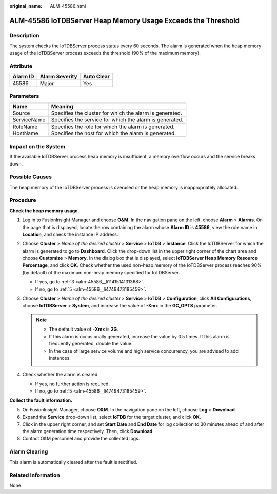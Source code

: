 :original_name: ALM-45586.html

.. _ALM-45586:

ALM-45586 IoTDBServer Heap Memory Usage Exceeds the Threshold
=============================================================

Description
-----------

The system checks the IoTDBServer process status every 60 seconds. The alarm is generated when the heap memory usage of the IoTDBServer process exceeds the threshold (90% of the maximum memory).

Attribute
---------

======== ============== ==========
Alarm ID Alarm Severity Auto Clear
======== ============== ==========
45586    Major          Yes
======== ============== ==========

Parameters
----------

=========== =======================================================
Name        Meaning
=========== =======================================================
Source      Specifies the cluster for which the alarm is generated.
ServiceName Specifies the service for which the alarm is generated.
RoleName    Specifies the role for which the alarm is generated.
HostName    Specifies the host for which the alarm is generated.
=========== =======================================================

Impact on the System
--------------------

If the available IoTDBServer process heap memory is insufficient, a memory overflow occurs and the service breaks down.

Possible Causes
---------------

The heap memory of the IoTDBServer process is overused or the heap memory is inappropriately allocated.

Procedure
---------

**Check the heap memory usage.**

#. Log in to FusionInsight Manager and choose **O&M**. In the navigation pane on the left, choose **Alarm** > **Alarms**. On the page that is displayed, locate the row containing the alarm whose **Alarm ID** is **45586**, view the role name in **Location**, and check the instance IP address.

#. Choose **Cluster** > *Name of the desired cluster* > **Service** > **IoTDB** > **Instance**. Click the IoTDBServer for which the alarm is generated to go to **Dashboard**. Click the drop-down list in the upper right corner of the chart area and choose **Customize** > **Memory**. In the dialog box that is displayed, select **IoTDBServer Heap Memory Resource Percentage**, and click **OK**. Check whether the used non-heap memory of the IoTDBServer process reaches 90% (by default) of the maximum non-heap memory specified for IoTDBServer.

   -  If yes, go to :ref:`3 <alm-45586__li1141514131368>`.
   -  If no, go to :ref:`5 <alm-45586__li4749473185459>`.

#. .. _alm-45586__li1141514131368:

   Choose **Cluster** > *Name of the desired cluster* > **Service** > **IoTDB** > **Configuration**, click **All Configurations**, choose **IoTDBServer** > **System**, and increase the value of **-Xmx** in the **GC_OPTS** parameter.

   .. note::

      -  The default value of -**Xmx** is **2G**.
      -  If this alarm is occasionally generated, increase the value by 0.5 times. If this alarm is frequently generated, double the value.
      -  In the case of large service volume and high service concurrency, you are advised to add instances.

#. Check whether the alarm is cleared.

   -  If yes, no further action is required.
   -  If no, go to :ref:`5 <alm-45586__li4749473185459>`.

**Collect the fault information.**

5. .. _alm-45586__li4749473185459:

   On FusionInsight Manager, choose **O&M**. In the navigation pane on the left, choose **Log** > **Download**.

6. Expand the **Service** drop-down list, select **IoTDB** for the target cluster, and click **OK**.

7. Click |image1| in the upper right corner, and set **Start Date** and **End Date** for log collection to 30 minutes ahead of and after the alarm generation time respectively. Then, click **Download**.

8. Contact O&M personnel and provide the collected logs.

Alarm Clearing
--------------

This alarm is automatically cleared after the fault is rectified.

Related Information
-------------------

None

.. |image1| image:: /_static/images/en-us_image_0000001582927541.png
